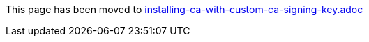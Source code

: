This page has been moved to link:installing-ca-with-custom-ca-signing-key.adoc[installing-ca-with-custom-ca-signing-key.adoc]